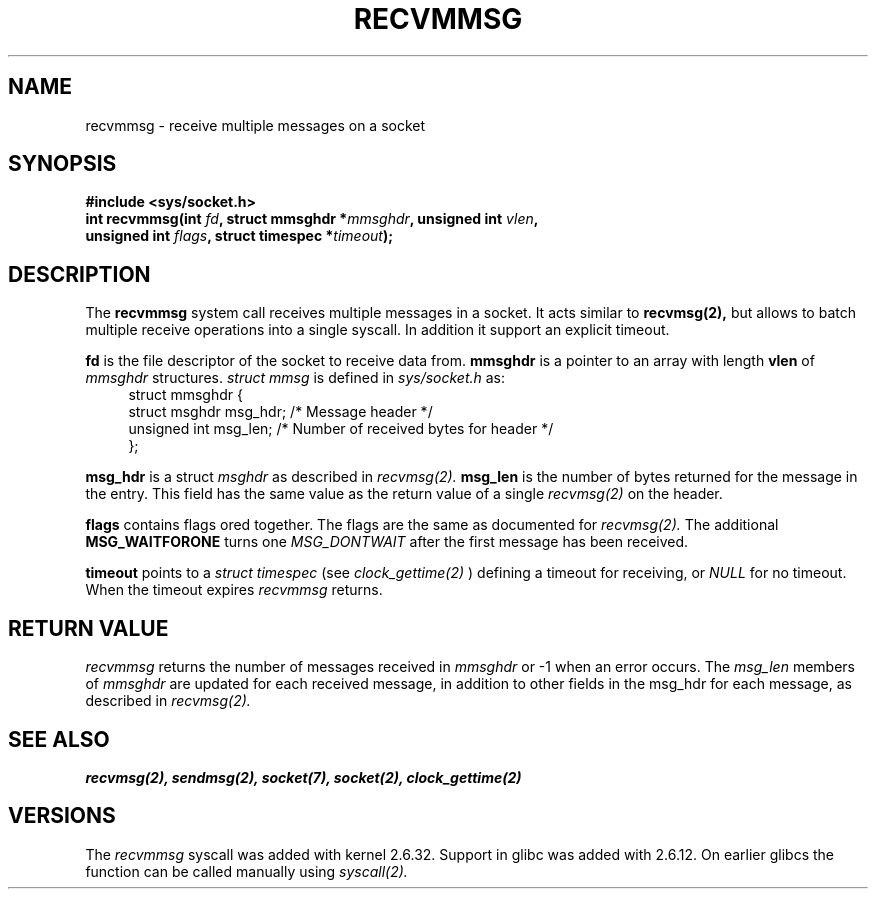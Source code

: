 .TH RECVMMSG 2 2010-11-23 "Linux" "Linux Programmer's Manual"
.SH NAME
recvmmsg \- receive multiple messages on a socket
.SH SYNOPSIS
.BI "#include <sys/socket.h>"
.br
.BI "int recvmmsg(int " fd ", struct mmsghdr *" mmsghdr \
", unsigned int " vlen ","
.br
.BI "             unsigned int " flags ", struct timespec *" timeout ");" 
.SH DESCRIPTION
The 
.B recvmmsg 
system call receives multiple messages in a socket.
It acts similar to 
.B recvmsg(2),
but allows to batch multiple receive operations into a single syscall.
In addition it support an explicit timeout. 

.B fd 
is the file descriptor of the socket to receive data from. 
.B mmsghdr
is a pointer to an array with length
.B vlen
of  
.I mmsghdr
structures. 
.I struct mmsg 
is defined in
.I sys/socket.h
as:
.in +4n
.nf
struct mmsghdr {
    struct msghdr msg_hdr;  /* Message header */
    unsigned int  msg_len;  /* Number of received bytes for header */
};
.fi
.in
.PP
.B msg_hdr 
is a struct
.I msghdr
as described in
.I recvmsg(2).
.B msg_len
is the number of bytes returned for the message in the entry.
This field has the same value as the return value of a single
.I recvmsg(2)
on the header.

.B flags
contains flags ored together. The flags are the same
as documented for
.I recvmsg(2).
The additional
.B MSG_WAITFORONE
turns one 
.I MSG_DONTWAIT
after the first message has been received.

.B timeout
points to a 
.I struct timespec
(see 
.I clock_gettime(2)
)
defining a timeout for receiving, or 
.I NULL 
for no timeout. When the timeout expires
.I recvmmsg
returns.
.SH RETURN VALUE
.I recvmmsg
returns the number of messages received in
.I mmsghdr
or 
-1
when an error occurs. The 
.I msg_len
members of 
.I mmsghdr
are updated for each received message,
in addition to other fields in the msg_hdr for each message,
as described in 
.I recvmsg(2).
.SH SEE ALSO
.B recvmsg(2),
.B sendmsg(2),
.B socket(7),
.B socket(2),
.B clock_gettime(2)
.SH VERSIONS
The
.I recvmmsg
syscall was added with kernel 2.6.32.
Support in glibc was added with 2.6.12.
On earlier glibcs the function can be called
manually using 
.I syscall(2).
